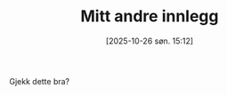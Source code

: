 #+TITLE: Mitt andre innlegg
#+DATE: [2025-10-26 søn. 15:12]
#+HUGO_SECTION: posts
#+HUGO_BASE_DIR: //wsl.localhost/Ubuntu-22.04/home/aasmund/kvammeselvik

Gjekk dette bra? 


